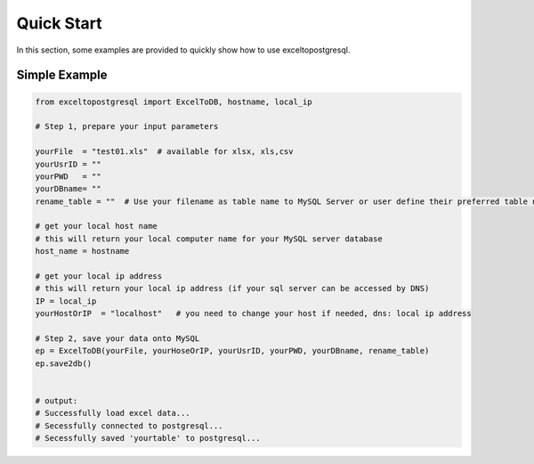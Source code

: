 ===========
Quick Start
===========

In this section, some examples are provided to quickly show how to use exceltopostgresql.


Simple Example
==============

.. code-block:: python

    from exceltopostgresql import ExcelToDB, hostname, local_ip

    # Step 1, prepare your input parameters

    yourFile  = "test01.xls"  # available for xlsx, xls,csv
    yourUsrID = ""
    yourPWD   = ""
    yourDBname= ""
    rename_table = ""  # Use your filename as table name to MySQL Server or user define their preferred table name. e.g. : "test"

    # get your local host name
    # this will return your local computer name for your MySQL server database
    host_name = hostname

    # get your local ip address
    # this will return your local ip address (if your sql server can be accessed by DNS)
    IP = local_ip
    yourHostOrIP  = "localhost"   # you need to change your host if needed, dns: local ip address

    # Step 2, save your data onto MySQL
    ep = ExcelToDB(yourFile, yourHoseOrIP, yourUsrID, yourPWD, yourDBname, rename_table)
    ep.save2db()


    # output:
    # Successfully load excel data...
    # Secessfully connected to postgresql...
    # Secessfully saved 'yourtable' to postgresql...


